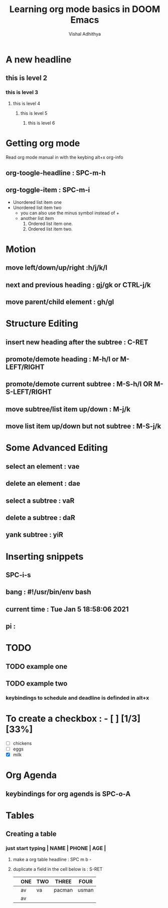 #+TITLE: Learning org mode basics in DOOM Emacs
#+AUTHOR: Vishal Adhithya
#+DESCRIPTION: learning how org mode works

* A new headline

** this is level 2
*** this is level 3
**** this is level 4
***** this is level 5
****** this is level 6

* Getting org mode
Read org mode manual in with the keybing alt+x org-info
** org-toogle-headline : SPC-m-h
** org-toggle-item : SPC-m-i
+ Unordered list item one
+ Unordered list item two
  - you can also use the minus symbol instead of +
  - another list item
    1. Ordered list item one.
    2. Ordered list item two.
* Motion
** move left/down/up/right :h/j/k/l
** next and previous heading : gj/gk or CTRL-j/k
** move parent/child element : gh/gl

* Structure Editing
** insert new heading after the subtree : C-RET
** promote/demote heading : M-h/l or M-LEFT/RIGHT
** promote/demote current subtree : M-S-h/l OR M-S-LEFT/RIGHT
** move subtree/list item up/down : M-j/k
** move list item up/down but not subtree : M-S-j/k

* Some Advanced Editing
** select an element : vae
** delete an element : dae
** select a subtree  : vaR
** delete a subtree  : daR
** yank subtree      : yiR
* Inserting snippets
** SPC-i-s
** bang : #!/usr/bin/env bash
** current time : Tue Jan  5 18:58:06 2021
** pi :

* TODO
** TODO example one
SCHEDULED: <2021-01-05 Tue 16:00-18:00>
** TODO example two
*** keybindings to schedule and deadline is definded in alt+x

* To create a checkbox : - [ ] [1/3] [33%]
- [ ] chickens
- [ ] eggs
- [X] milk

* Org Agenda
** keybindings for org agends is SPC-o-A

* Tables
** Creating a table
*** just start typing | NAME | PHONE | AGE |
***** make a org table headline : SPC m b -
***** duplicate a field in the cell below is : S-RET


|   | ONE | TWO | THREE  | FOUR  |
|---+-----+-----+--------+-------|
|   | av  | va  | pacman | usman |
|   | av  |     |        |       |
